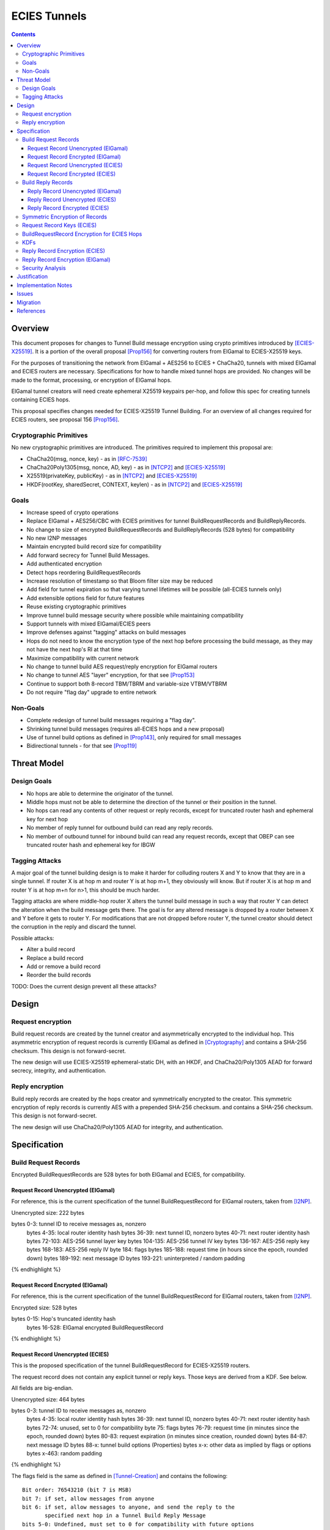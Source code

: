 =============
ECIES Tunnels
=============

.. meta::
    :author: chisana, zzz
    :created: 2019-07-04
    :thread: http://zzz.i2p/topics/2737
    :lastupdated: 2020-09-05
    :status: Open
    :target: 0.9.51

.. contents::

Overview
========

This document proposes for changes to Tunnel Build message encryption
using crypto primitives introduced by [ECIES-X25519]_.
It is a portion of the overall proposal
[Prop156]_ for converting routers from ElGamal to ECIES-X25519 keys.

For the purposes of transitioning the network from ElGamal + AES256 to ECIES + ChaCha20,
tunnels with mixed ElGamal and ECIES routers are necessary.
Specifications for how to handle mixed tunnel hops are provided.
No changes will be made to the format, processing, or encryption of ElGamal hops.

ElGamal tunnel creators will need create ephemeral X25519 keypairs per-hop, and
follow this spec for creating tunnels containing ECIES hops.

This proposal specifies changes needed for ECIES-X25519 Tunnel Building.
For an overview of all changes required for ECIES routers, see proposal 156 [Prop156]_.



Cryptographic Primitives
------------------------

No new cryptographic primitives are introduced. The primitives required to implement this proposal are:

- ChaCha20(msg, nonce, key) - as in [RFC-7539]_
- ChaCha20Poly1305(msg, nonce, AD, key) - as in [NTCP2]_ and [ECIES-X25519]_
- X25519(privateKey, publicKey) - as in [NTCP2]_ and [ECIES-X25519]_
- HKDF(rootKey, sharedSecret, CONTEXT, keylen) - as in [NTCP2]_ and [ECIES-X25519]_


Goals
-----

- Increase speed of crypto operations
- Replace ElGamal + AES256/CBC with ECIES primitives for tunnel BuildRequestRecords and BuildReplyRecords.
- No change to size of encrypted BuildRequestRecords and BuildReplyRecords (528 bytes) for compatibility
- No new I2NP messages
- Maintain encrypted build record size for compatibility
- Add forward secrecy for Tunnel Build Messages.
- Add authenticated encryption
- Detect hops reordering BuildRequestRecords
- Increase resolution of timestamp so that Bloom filter size may be reduced
- Add field for tunnel expiration so that varying tunnel lifetimes will be possible (all-ECIES tunnels only)
- Add extensible options field for future features
- Reuse existing cryptographic primitives
- Improve tunnel build message security where possible while maintaining compatibility
- Support tunnels with mixed ElGamal/ECIES peers
- Improve defenses against "tagging" attacks on build messages
- Hops do not need to know the encryption type of the next hop before processing the build message,
  as they may not have the next hop's RI at that time
- Maximize compatibility with current network
- No change to tunnel build AES request/reply encryption for ElGamal routers
- No change to tunnel AES "layer" encryption, for that see [Prop153]_
- Continue to support both 8-record TBM/TBRM and variable-size VTBM/VTBRM
- Do not require "flag day" upgrade to entire network


Non-Goals
-----------

- Complete redesign of tunnel build messages requiring a "flag day".
- Shrinking tunnel build messages (requires all-ECIES hops and a new proposal)
- Use of tunnel build options as defined in [Prop143]_, only required for small messages
- Bidirectional tunnels - for that see [Prop119]_


Threat Model
==============

Design Goals
-------------

- No hops are able to determine the originator of the tunnel.

- Middle hops must not be able to determine the direction of the tunnel
  or their position in the tunnel.

- No hops can read any contents of other request or reply records, except
  for truncated router hash and ephemeral key for next hop

- No member of reply tunnel for outbound build can read any reply records.

- No member of outbound tunnel for inbound build can read any request records,
  except that OBEP can see truncated router hash and ephemeral key for IBGW




Tagging Attacks
----------------

A major goal of the tunnel building design is to make it harder
for colluding routers X and Y to know that they are in a single tunnel.
If router X is at hop m and router Y is at hop m+1, they obviously will know.
But if router X is at hop m and router Y is at hop m+n for n>1, this should be much harder.

Tagging attacks are where middle-hop router X alters the tunnel build message in such a way that
router Y can detect the alteration when the build message gets there.
The goal is for any altered message is dropped by a router between X and Y before it gets to router Y.
For modifications that are not dropped before router Y, the tunnel creator should detect the corruption in the reply
and discard the tunnel.

Possible attacks:

- Alter a build record
- Replace a build record
- Add or remove a build record
- Reorder the build records





TODO: Does the current design prevent all these attacks?






Design
======

Request encryption
-----------------------

Build request records are created by the tunnel creator and asymmetrically encrypted to the individual hop.
This asymmetric encryption of request records is currently ElGamal as defined in [Cryptography]_
and contains a SHA-256 checksum. This design is not forward-secret.

The new design will use ECIES-X25519 ephemeral-static DH, with an HKDF, and
ChaCha20/Poly1305 AEAD for forward secrecy, integrity, and authentication.


Reply encryption
-----------------------

Build reply records are created by the hops creator and symmetrically encrypted to the creator.
This symmetric encryption of reply records is currently AES with a prepended SHA-256 checksum.
and contains a SHA-256 checksum. This design is not forward-secret.

The new design will use ChaCha20/Poly1305 AEAD for integrity, and authentication.


Specification
=========================



Build Request Records
-------------------------------------

Encrypted BuildRequestRecords are 528 bytes for both ElGamal and ECIES, for compatibility.


Request Record Unencrypted (ElGamal)
`````````````````````````````````````````

For reference, this is the current specification of the tunnel BuildRequestRecord for ElGamal routers, taken from [I2NP]_.

Unencrypted size: 222 bytes

.. raw:: html

  {% highlight lang='dataspec' %}

bytes     0-3: tunnel ID to receive messages as, nonzero
  bytes    4-35: local router identity hash
  bytes   36-39: next tunnel ID, nonzero
  bytes   40-71: next router identity hash
  bytes  72-103: AES-256 tunnel layer key
  bytes 104-135: AES-256 tunnel IV key
  bytes 136-167: AES-256 reply key
  bytes 168-183: AES-256 reply IV
  byte      184: flags
  bytes 185-188: request time (in hours since the epoch, rounded down)
  bytes 189-192: next message ID
  bytes 193-221: uninterpreted / random padding

{% endhighlight %}


Request Record Encrypted (ElGamal)
`````````````````````````````````````

For reference, this is the current specification of the tunnel BuildRequestRecord for ElGamal routers, taken from [I2NP]_.

Encrypted size: 528 bytes

.. raw:: html

  {% highlight lang='dataspec' %}

bytes    0-15: Hop's truncated identity hash
  bytes  16-528: ElGamal encrypted BuildRequestRecord

{% endhighlight %}




Request Record Unencrypted (ECIES)
```````````````````````````````````````

This is the proposed specification of the tunnel BuildRequestRecord for ECIES-X25519 routers.

The request record does not contain any explicit tunnel or reply keys.
Those keys are derived from a KDF. See below.

All fields are big-endian.

Unencrypted size: 464 bytes

.. raw:: html

  {% highlight lang='dataspec' %}

bytes     0-3: tunnel ID to receive messages as, nonzero
  bytes    4-35: local router identity hash
  bytes   36-39: next tunnel ID, nonzero
  bytes   40-71: next router identity hash
  bytes   72-74: unused, set to 0 for compatibility
  byte       75: flags
  bytes   76-79: request time (in minutes since the epoch, rounded down)
  bytes   80-83: request expiration (in minutes since creation, rounded down)
  bytes   84-87: next message ID
  bytes    88-x: tunnel build options (Properties)
  bytes     x-x: other data as implied by flags or options
  bytes   x-463: random padding

{% endhighlight %}

The flags field is the same as defined in [Tunnel-Creation]_ and contains the following::

 Bit order: 76543210 (bit 7 is MSB)
 bit 7: if set, allow messages from anyone
 bit 6: if set, allow messages to anyone, and send the reply to the
        specified next hop in a Tunnel Build Reply Message
 bits 5-0: Undefined, must set to 0 for compatibility with future options

Bit 7 indicates that the hop will be an inbound gateway (IBGW).  Bit 6
indicates that the hop will be an outbound endpoint (OBEP).  If neither bit is
set, the hop will be an intermediate participant.  Both cannot be set at once.

The tunnel build options is a Properties structure as defined in [Common]_.
This is for future use. No options are currently defined.
If the Properties structure is empty, this is two bytes 0x00 0x00.



Request Record Encrypted (ECIES)
`````````````````````````````````````

Encrypted size: 528 bytes

.. raw:: html

  {% highlight lang='dataspec' %}

bytes    0-15: Hop's truncated identity hash
  bytes   16-47: Sender's ephemeral public key
  bytes  48-511: ChaCha20 encrypted BuildRequestRecord
  bytes 512-527: Poly1305 MAC

{% endhighlight %}



Build Reply Records
-------------------------------------

Encrypted BuildReplyRecords are 528 bytes for both ElGamal and ECIES, for compatibility.


Reply Record Unencrypted (ElGamal)
`````````````````````````````````````

.. raw:: html

  {% highlight lang='dataspec' %}

bytes 0-31   :: SHA-256 Hash of bytes 32-527
  bytes 32-526 :: random data
  byte  527    :: reply

  total length: 528

{% endhighlight %}


Reply Record Unencrypted (ECIES)
`````````````````````````````````````

Unencrypted size: 512 bytes

.. raw:: html

  {% highlight lang='dataspec' %}

bytes    0-x: Tunnel Build Options (Properties)
  bytes    x-x: other data as implied by options
  bytes  x-510: Random padding
  bytes    511: Reply byte

{% endhighlight %}

The tunnel build options is a Properties structure as defined in [Common]_.
This is for future use. No options are currently defined.
If the Properties structure is empty, this is two bytes 0x00 0x00.

Reply flags for ECIES reply records should use the following values to avoid fingerprinting:

- 0x00 (accept)
- 30 (TUNNEL_REJECT_BANDWIDTH)


Reply Record Encrypted (ECIES)
```````````````````````````````````

Encrypted size: 528 bytes

.. raw:: html

  {% highlight lang='dataspec' %}

bytes     0-511: ChaCha20 encrypted BuildReplyRecord
  bytes 512-527: Poly1305 MAC

{% endhighlight %}

After full transition to ECIES records, ranged padding rules are the same as for request records.


Symmetric Encryption of Records
--------------------------------------------------------

Mixed tunnels are allowed, and necessary, for the transition from ElGamal to ECIES.
During the transitionary period, an increasing number of routers will be keyed under ECIES keys.

Symmetric cryptography preprocessing will run in the same way:

- "encryption":

  - cipher run in decryption mode
  - request records preemptively decrypted in preprocessing (concealing encrypted request records)

- "decryption":

  - cipher run in encryption mode
  - request records encrypted (revealing next plaintext request record) by participant hops

- ChaCha20 does not have "modes", so it is simply run three times:

  - once in preprocessing
  - once by the hop
  - once on final reply processing

When mixed tunnels are used, tunnel creators will need to base the symmetric encryption
of BuildRequestRecord on the current and previous hop's encryption type.

Each hop will use its own encryption type for encrypting BuildReplyRecords, and the other
records in the VariableTunnelBuildMessage (VTBM).

On the reply path, the endpoint (sender) will need to undo the [Multiple-Encryption]_, using each hop's reply key.

As a clarifying example, let's look at an outbound tunnel w/ ECIES surrounded by ElGamal:

- Sender (OBGW) -> ElGamal (H1) -> ECIES (H2) -> ElGamal (H3)

All BuildRequestRecords are in their encrypted state (using ElGamal or ECIES).

AES256/CBC cipher, when used, is still used for each record, without chaining across multiple records.

Likewise, ChaCha20 will be used to encrypt each record, not streaming across the entire VTBM.

The request records are preprocessed by the Sender (OBGW):

- H3's record is "encrypted" using:

  - H2's reply key (ChaCha20)
  - H1's reply key (AES256/CBC)

- H2's record is "encrypted" using:

  - H1's reply key (AES256/CBC)

- H1's record goes out without symmetric encryption

Only H2 checks the reply encryption flag, and sees its followed by AES256/CBC.

After being processed by each hop, the records are in a "decrypted" state:

- H3's record is "decrypted" using:

  - H3's reply key (AES256/CBC)

- H2's record is "decrypted" using:

  - H3's reply key (AES256/CBC)
  - H2's reply key (ChaCha20-Poly1305)

- H1's record is "decrypted" using:

  - H3's reply key (AES256/CBC)
  - H2's reply key (ChaCha20)
  - H1's reply key (AES256/CBC)

The tunnel creator, a.k.a. Inbound Endpoint (IBEP), postprocesses the reply:

- H3's record is "encrypted" using:

  - H3's reply key (AES256/CBC)

- H2's record is "encrypted" using:

  - H3's reply key (AES256/CBC)
  - H2's reply key (ChaCha20-Poly1305)

- H1's record is "encrypted" using:

  - H3's reply key (AES256/CBC)
  - H2's reply key (ChaCha20)
  - H1's reply key (AES256/CBC)


Request Record Keys (ECIES)
-----------------------------------------------------------------------

These keys are explicitly included in ElGamal BuildRequestRecords.
For ECIES BuildRequestRecords, these keys are derived from the DH exchange.
See [Prop156]_ for details of the router static ECIES keys.

The ``recordKey`` takes the place of the product of the ElGamal exchange. It is used
to AEAD encrypt request records for ECIES hops.

Below is a description of how to derive the keys previously transmitted in request records.

.. raw:: html

  {% highlight lang='dataspec' %}

// Sender generates an X25519 ephemeral keypair per ECIES hop in the VTBM (sesk, sepk)
  sesk = GENERATE_PRIVATE()
  sepk = DERIVE_PUBLIC(sesk)

  // Each hop's X25519 static keypair (hesk, hepk) from the Router Identity
  hesk = GENERATE_PRIVATE()
  hepk = DERIVE_PUBLIC(hesk)

  // Sender performs an X25519 DH with Hop's static public key.
  // Each Hop, finds the record w/ their truncated identity hash,
  // and extracts the Sender's ephemeral key preceding the encrypted record.
  sharedSecret = DH(sesk, hepk) = DH(hesk, sepk)

  // Derive a root key from the Sha256 of Sender's ephemeral key and Hop's full identity hash
  rootKey = Sha256(sepk || hop_ident_hash)

  keydata = HKDF(rootKey, sharedSecret, "RequestReplyGener", 96)
  chainKey = keydata[0:31]  // used below
  recordKey = keydata[32:63]  // AEAD key for Request Record encryption
  replyKey = keydata[64:95]  // Hop reply key

  keydata = HKDF(chainKey, sharedSecret, "TunnelLayerRando", 80)
  layerKey = keydata[0:31]  // Tunnel layer key
  layerIVkey = keydata[32:63]  // Tunnel IV key
  replyIV = keydata[64:79]  // Reply record IV

{% endhighlight %}

``replyKey``, ``layerKey`` and ``layerIV`` must still be included inside ElGamal records,
and can be generated randomly. For ElGamal, the ``recordKey`` is not needed, since the
tunnel creator can directly encrypt to an ElGamal hop's public key.

Keys are omitted from ECIES records (since they can be derived at the hop).


BuildRequestRecord Encryption for ECIES Hops
--------------------------------------------

.. raw:: html

  {% highlight lang='dataspec' %}

// See record key KDF for key generation
  // Repeat for each ECIES hop record in the VTBM
  (ciphertext, mac) = ChaCha20-Poly1305(msg = unencrypted record, nonce = 0, AD = Sha256(hop's recordKey), key = hop's recordKey)
  encryptedRecord = ciphertext || MAC

  For subsequent records past the initial hop, pre-emptively decrypt for each preceding hop in the tunnel

  // If the preceding hop is ECIES:
  nonce = one + number of records + zero-indexed order of record in the VariableTunnelBuildMessage
  key = replyKey of preceding hop
  symCiphertext = ChaCha20(msg = encryptedRecord, nonce, key)

  // If the preceding hop is ElGamal:
  IV = reply IV of preceding hop
  key = reply key of preceding hop
  symCiphertext = AES256/CBC-Decrypt(msg = encryptedRecord, IV, key) 

{% endhighlight %}


KDFs
--------------------------------------------------------------

ElGamal tunnel creators generate an ephemeral X25519 keypair for each
ECIES hop in the tunnel, and use scheme above for encrypting their BuildRequestRecord.
ElGamal tunnel creators will use the scheme prior to this spec for encrypting to ElGamal hops.

ECIES tunnel creators will need to encrypt to each of the ElGamal hop's public key using the
scheme defined in [Tunnel-Creation]_. ECIES tunnel creators will use the above scheme for encrypting
to ECIES hops.

This means that tunnel hops will only see encrypted records from their same encryption type.

For ElGamal and ECIES tunnel creators, they will generate unique ephemeral X25519 keypairs
per-hop for encrypting to ECIES hops.

Ephemeral keys must be unique per ECIES hop, and per build record.

**IMPORTANT**: Failing to use unique keys opens an attack vector for colluding hops to confirm they are in the same tunnel.

.. raw:: html

  {% highlight lang='dataspec' %}

// See reply key KDF for key generation
  // Encrypting an ECIES hop request record
  AD = Sha256(hop static key || hop Identity hash)
  (ciphertext, MAC) = ChaCha20-Poly1305(msg = BuildRequestRecord, nonce = 0, AD, key = hop's recordKey)

  // Encrypting an ElGamal hop request record
  ciphertext = ElGamal-Encrypt(msg = BuildRequestRecord, key = hop's ElGamal public key)

{% endhighlight %}


Reply Record Encryption (ECIES)
--------------------------------------

The nonces must be unique per ChaCha20/ChaCha20-Poly1305 invocation using the same key.

See [RFC-7539]_ Security Considerations for more information.

.. raw:: html

  {% highlight lang='dataspec' %}

// See reply key KDF for key generation
  msg = reply byte || build options || random padding
  (ciphertext, MAC) = ChaCha20-Poly1305(msg, nonce = 0, AD = Sha256(replyKey), key = replyKey)

  // Other request/reply record encryption
  // Use a unique nonce per-record
  nonce = one + number of records + zero-indexed order of record in the VariableTunnelBuildMessage
  symCiphertext = ChaCha20(msg = multiple encrypted record, nonce, key = replyKey)

{% endhighlight %}

While mixed tunnels are used, reply records are the same size, though the format is different.

After full transition to ECIES, random padding can be a range of included padding.

When ranged padding is used, random padding will be formatted using the Padding block structure from [ECIES-X25519]_ and [NTCP2]_.

For symmetric encryption by other hops, it's necessary to know full record length (w/ padding) without asymmetric decryption.

When/if records become variable-length, it may become necessary to include an unencrypted Data block header before each record, TBD.

BuildReplyRecord may or may not need to match BuildRequestRecord length if both are preceded by Data block header, TBD.


Reply Record Encryption (ElGamal)
----------------------------------------

As defined in [Tunnel-Creation]_.
There are no changes for how ElGamal hops encrypt their replies.


Security Analysis
--------------------------------------------------------------

ElGamal does not provide forward secrecy for Tunnel Build Messages.

AES256/CBC is in slightly better standing, only being vulnerable to a theoretical weakening from a
known plaintext `biclique` attack.

The only known practical attack against AES256/CBC is a padding oracle attack, when the IV is known to the attacker.

An attacker would need to break the next hop's ElGamal encryption to gain the AES256/CBC key info (reply key and IV).

ElGamal is significantly more CPU-intensive than ECIES, leading to potential resource exhaustion.

ECIES, used with new ephemeral keys per-BuildRequestRecord or VariableTunnelBuildMessage, provides forward-secrecy.

ChaCha20Poly1305 provides AEAD encryption, allowing the recipient to verify message integrity before attempting decryption.


Justification
=============

This design maximizes reuse of existing cryptographic primitives, protocols, and code.
This design minimizes risk.




Implementation Notes
=====================




Issues
======

* Is an HKDF required for the keys, what's the advantage of doing that vs.
  just including them in the build record as before?

* In the current Java implementation, the full router hash field in the build
  request record at bytes 4-35 is not checked and does not appear to be necessary.

* Each record is CBC encrypted with the same AES reply key and IV, as with the current design.
  Is this a problem? Can it be fixed?

* In the current Java implementation, the originator leaves one record empty
  for itself. Thus a message of n records can only build a tunnel of n-1 hops.
  This is necessary for inbound tunnels (where the next-to-last hop
  can see the hash prefix for the next hop), but not for outbound tunnels.
  However, if the build message length is different for inbound and outbound
  tunnels, this would allow hops to determine which direction the tunnel was.

* Should we define new, smaller VTBM/VTBRM I2NP messages for all-ECIES tunnels
  now instead of waiting for the rollout?



Migration
=========

See [Prop156]_.




References
==========

.. [Common]
    {{ spec_url('common-structures') }}

.. [Cryptography]
   {{ spec_url('cryptography') }}

.. [ECIES-X25519]
   {{ spec_url('ecies') }}

.. [I2NP]
   {{ spec_url('i2np') }}

.. [NTCP2]
   {{ spec_url('ntcp2') }}

.. [Prop119]
   {{ proposal_url('119') }}

.. [Prop143]
   {{ proposal_url('143') }}

.. [Prop153]
    {{ proposal_url('153') }}

.. [Prop156]
    {{ proposal_url('156') }}

.. [Tunnel-Creation]
   {{ spec_url('tunnel-creation') }}

.. [Multiple-Encryption]
   https://en.wikipedia.org/wiki/Multiple_encryption

.. [RFC-7539]
   https://tools.ietf.org/html/rfc7539
